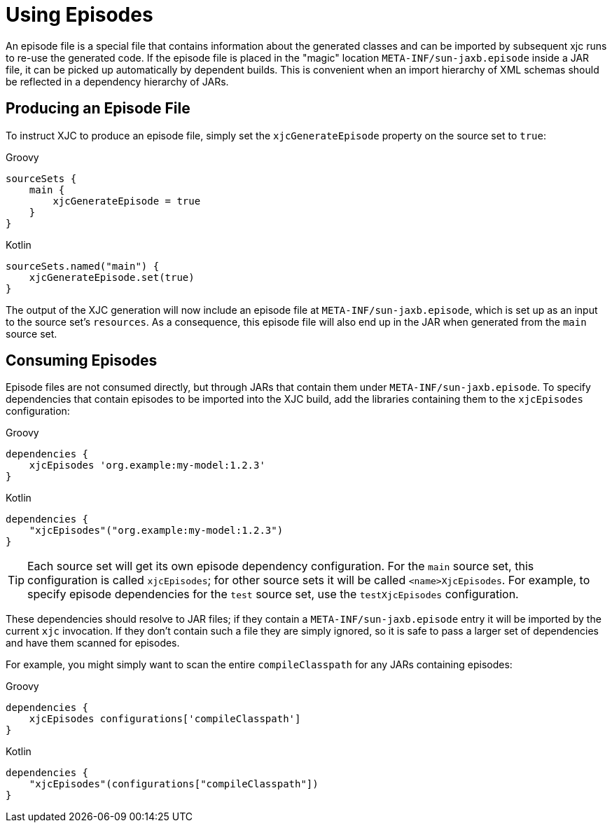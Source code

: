 = Using Episodes

An episode file is a special file that contains information about the generated classes and can be imported by
subsequent xjc runs to re-use the generated code. If the episode file is placed in the "magic" location
`META-INF/sun-jaxb.episode` inside a JAR file, it can be picked up automatically by dependent builds. This is
convenient when an import hierarchy of XML schemas should be reflected in a dependency hierarchy of JARs.

== Producing an Episode File

To instruct XJC to produce an episode file, simply set the `xjcGenerateEpisode` property on the source set to `true`:

[source,groovy,role="primary"]
.Groovy
----
sourceSets {
    main {
        xjcGenerateEpisode = true
    }
}
----

[source,kotlin,role="secondary"]
.Kotlin
----
sourceSets.named("main") {
    xjcGenerateEpisode.set(true)
}
----

The output of the XJC generation will now include an episode file at `META-INF/sun-jaxb.episode`, which is set up
as an input to the source set's `resources`. As a consequence, this episode file will also end up in the JAR when
generated from the `main` source set.


== Consuming Episodes

Episode files are not consumed directly, but through JARs that contain them under `META-INF/sun-jaxb.episode`.
To specify dependencies that contain episodes to be imported into the XJC build, add the libraries containing them
to the `xjcEpisodes` configuration:

[source,groovy,role="primary"]
.Groovy
----
dependencies {
    xjcEpisodes 'org.example:my-model:1.2.3'
}
----

[source,kotlin,role="secondary"]
.Kotlin
----
dependencies {
    "xjcEpisodes"("org.example:my-model:1.2.3")
}
----

TIP: Each source set will get its own episode dependency configuration. For the `main` source set, this configuration
is called `xjcEpisodes`; for other source sets it will be called `<name>XjcEpisodes`. For example, to specify episode
dependencies for the `test` source set, use the `testXjcEpisodes` configuration.

These dependencies should resolve to JAR files; if they contain a `META-INF/sun-jaxb.episode` entry it will be
imported by the current `xjc` invocation. If they don't contain such a file they are simply ignored, so it is safe
to pass a larger set of dependencies and have them scanned for episodes.

For example, you might simply want to scan the entire `compileClasspath` for any JARs containing episodes:

[source,groovy,role="primary"]
.Groovy
----
dependencies {
    xjcEpisodes configurations['compileClasspath']
}
----

[source,kotlin,role="secondary"]
.Kotlin
----
dependencies {
    "xjcEpisodes"(configurations["compileClasspath"])
}
----
